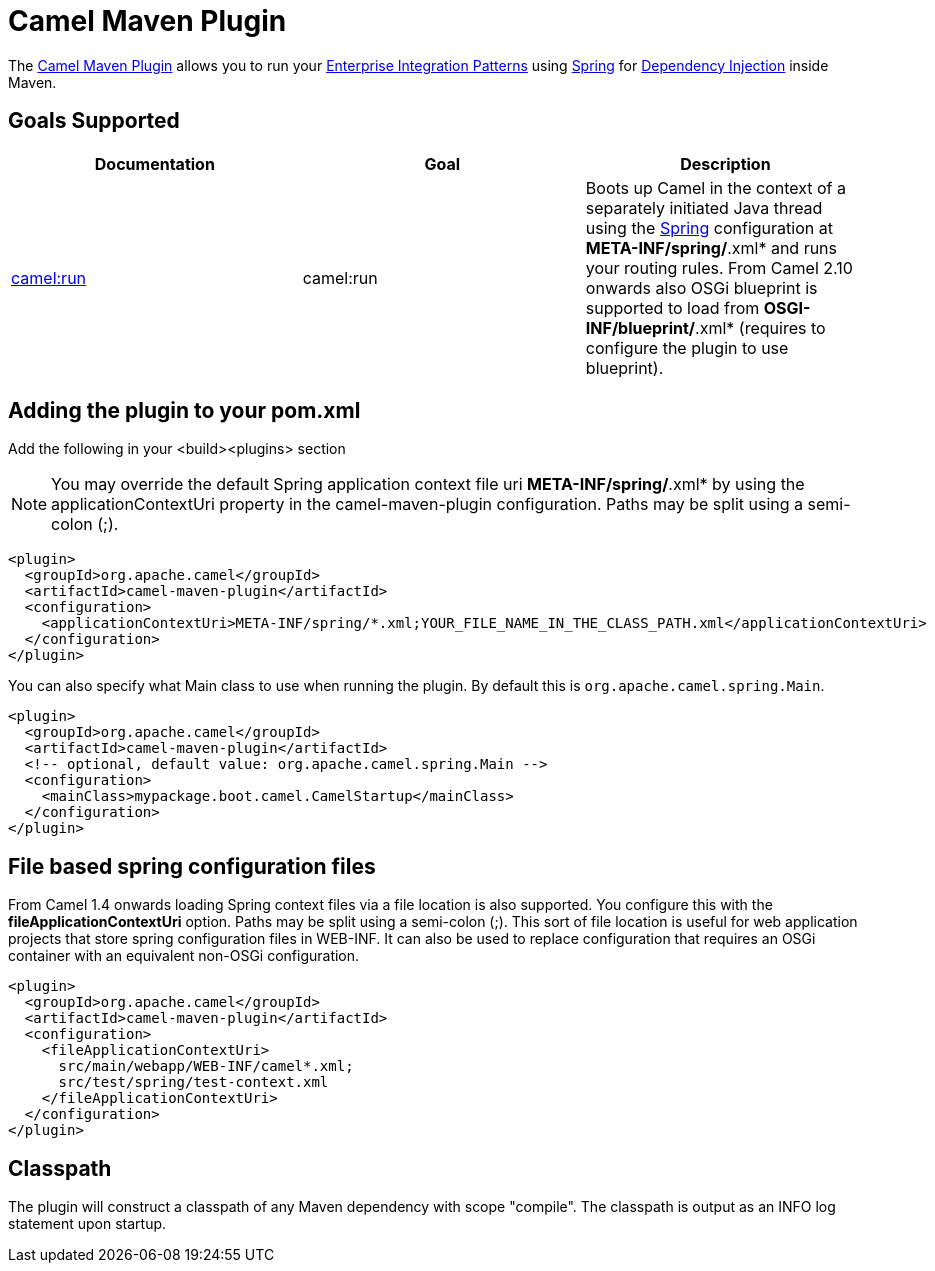 = Camel Maven Plugin

The
https://github.com/apache/camel/tree/master/tooling/maven/camel-maven-plugin[Camel
Maven Plugin] allows you to run your
xref:{eip-vc}:eips:enterprise-integration-patterns.adoc[Enterprise Integration
Patterns] using xref:spring.adoc[Spring] for
xref:dependency-injection.adoc[Dependency Injection] inside Maven.

== Goals Supported

[width="100%",cols="34%,33%,33%",options="header",]
|=======================================================================
|Documentation |Goal |Description
|xref:camel-run-maven-goal.adoc[camel:run] |camel:run |Boots up Camel in
the context of a separately initiated Java thread using the
xref:spring.adoc[Spring] configuration at *META-INF/spring/*.xml* and
runs your routing rules. From Camel 2.10 onwards also OSGi blueprint is
supported to load from *OSGI-INF/blueprint/*.xml* (requires to configure
the plugin to use blueprint).

|=======================================================================

== Adding the plugin to your pom.xml

Add the following in your <build><plugins> section

[NOTE]
====


You may override the default Spring application context file uri
*META-INF/spring/*.xml* by using the applicationContextUri property in
the camel-maven-plugin configuration. Paths may be split using a
semi-colon (;).

====

[source,xml]
----
<plugin>
  <groupId>org.apache.camel</groupId>
  <artifactId>camel-maven-plugin</artifactId>
  <configuration>
    <applicationContextUri>META-INF/spring/*.xml;YOUR_FILE_NAME_IN_THE_CLASS_PATH.xml</applicationContextUri>
  </configuration>
</plugin>
----

You can also specify what Main class to use when running the plugin. By
default this is `org.apache.camel.spring.Main`.

[source,xml]
----
<plugin>
  <groupId>org.apache.camel</groupId>
  <artifactId>camel-maven-plugin</artifactId>
  <!-- optional, default value: org.apache.camel.spring.Main -->
  <configuration>
    <mainClass>mypackage.boot.camel.CamelStartup</mainClass>
  </configuration>
</plugin>
----

== File based spring configuration files

From Camel 1.4 onwards loading Spring context files via a file location
is also supported. You configure this with the
*fileApplicationContextUri* option. Paths may be split using a
semi-colon (;). This sort of file location is useful for web application
projects that store spring configuration files in WEB-INF. It can also
be used to replace configuration that requires an OSGi container with an
equivalent non-OSGi configuration.

[source,xml]
----
<plugin>
  <groupId>org.apache.camel</groupId>
  <artifactId>camel-maven-plugin</artifactId>
  <configuration>
    <fileApplicationContextUri>
      src/main/webapp/WEB-INF/camel*.xml;
      src/test/spring/test-context.xml
    </fileApplicationContextUri>
  </configuration>
</plugin>
----

== Classpath

The plugin will construct a classpath of any Maven dependency with scope
"compile". The classpath is output as an INFO log statement upon
startup.

